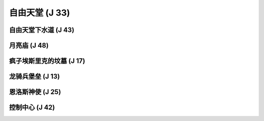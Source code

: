 .. _自由天堂:

自由天堂 (J 33)
===============================================================================
.. image:: 自由天堂.png


.. _自由天堂下水道:

自由天堂下水道 (J 43)
-------------------------------------------------------------------------------
.. image:: 自由天堂下水道.png


.. _月亮庙:

月亮庙 (J 48)
-------------------------------------------------------------------------------
.. image:: 月亮庙.png


.. _疯子埃斯里克的坟墓:

疯子埃斯里克的坟墓 (J 17)
-------------------------------------------------------------------------------
.. image:: 疯子埃斯里克的坟墓.png


.. _龙骑兵堡垒:

龙骑兵堡垒 (J 13)
-------------------------------------------------------------------------------
.. image:: 龙骑兵堡垒.png


.. _恩洛斯神使:

恩洛斯神使 (J 25)
-------------------------------------------------------------------------------
.. image:: 恩洛斯神使.png


.. _控制中心:

控制中心 (J 42)
-------------------------------------------------------------------------------
.. image:: 控制中心.png